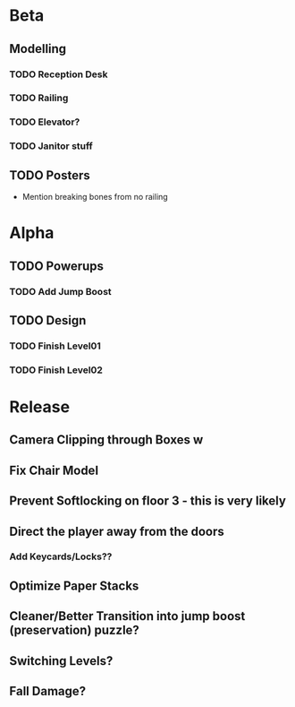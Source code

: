 * Beta
** Modelling
*** TODO Reception Desk
*** TODO Railing
*** TODO Elevator?
*** TODO Janitor stuff
** TODO Posters
- Mention breaking bones from no railing

* Alpha
** TODO Powerups
*** TODO Add Jump Boost
** TODO Design
*** TODO Finish Level01
*** TODO Finish Level02


* Release
** Camera Clipping through Boxes w
** Fix Chair Model
** Prevent Softlocking on floor 3 - this is very likely
** Direct the player away from the doors
*** Add Keycards/Locks??
** Optimize Paper Stacks
** Cleaner/Better Transition into jump boost (preservation) puzzle?
** Switching Levels?
** Fall Damage?
